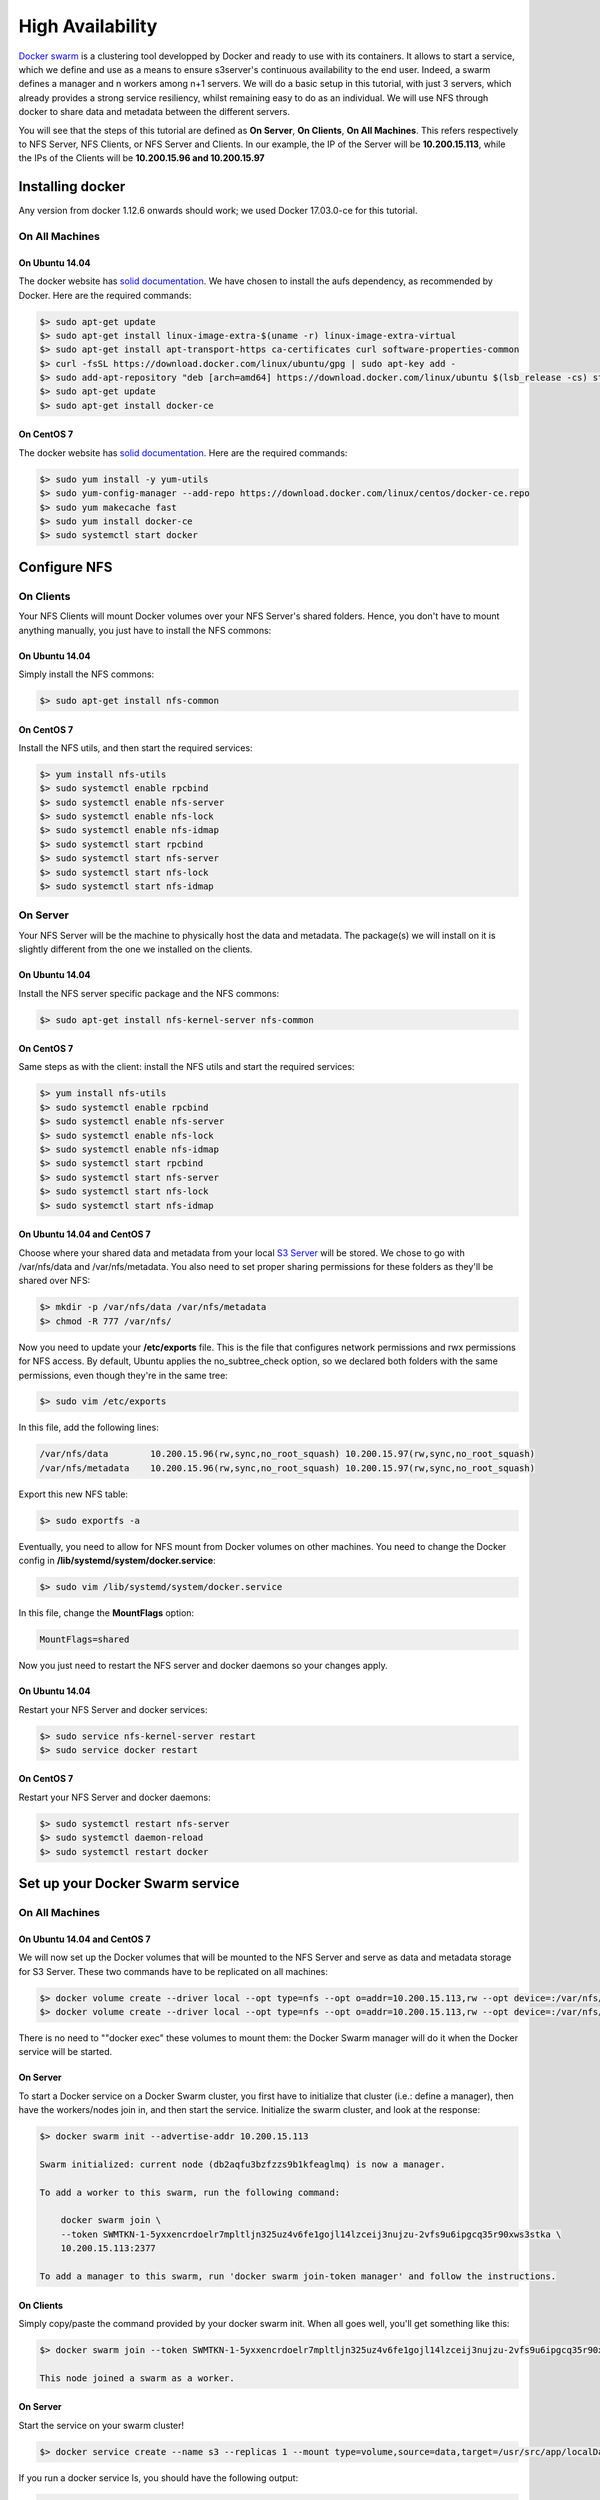 High Availability
=====================================

`Docker swarm <https://docs.docker.com/engine/swarm/>`__ is a
clustering tool developped by Docker and ready to use with its
containers. It allows to start a service, which we define and use as a
means to ensure s3server's continuous availability to the end user.
Indeed, a swarm defines a manager and n workers among n+1 servers. We
will do a basic setup in this tutorial, with just 3 servers, which
already provides a strong service resiliency, whilst remaining easy to
do as an individual. We will use NFS through docker to share data and
metadata between the different servers.

You will see that the steps of this tutorial are defined as **On
Server**, **On Clients**, **On All Machines**. This refers respectively
to NFS Server, NFS Clients, or NFS Server and Clients. In our example,
the IP of the Server will be **10.200.15.113**, while the IPs of the
Clients will be **10.200.15.96 and 10.200.15.97**

Installing docker
-----------------

Any version from docker 1.12.6 onwards should work; we used Docker
17.03.0-ce for this tutorial.

On All Machines
~~~~~~~~~~~~~~~

On Ubuntu 14.04
^^^^^^^^^^^^^^^

The docker website has `solid
documentation <https://docs.docker.com/engine/installation/linux/ubuntu/>`__.
We have chosen to install the aufs dependency, as recommended by Docker.
Here are the required commands:

.. code:: sh

    $> sudo apt-get update
    $> sudo apt-get install linux-image-extra-$(uname -r) linux-image-extra-virtual
    $> sudo apt-get install apt-transport-https ca-certificates curl software-properties-common
    $> curl -fsSL https://download.docker.com/linux/ubuntu/gpg | sudo apt-key add -
    $> sudo add-apt-repository "deb [arch=amd64] https://download.docker.com/linux/ubuntu $(lsb_release -cs) stable"
    $> sudo apt-get update
    $> sudo apt-get install docker-ce

On CentOS 7
^^^^^^^^^^^

The docker website has `solid
documentation <https://docs.docker.com/engine/installation/linux/centos/>`__.
Here are the required commands:

.. code:: sh

    $> sudo yum install -y yum-utils
    $> sudo yum-config-manager --add-repo https://download.docker.com/linux/centos/docker-ce.repo
    $> sudo yum makecache fast
    $> sudo yum install docker-ce
    $> sudo systemctl start docker

Configure NFS
-------------

On Clients
~~~~~~~~~~

Your NFS Clients will mount Docker volumes over your NFS Server's shared
folders. Hence, you don't have to mount anything manually, you just have
to install the NFS commons:

On Ubuntu 14.04
^^^^^^^^^^^^^^^

Simply install the NFS commons:

.. code:: sh

    $> sudo apt-get install nfs-common

On CentOS 7
^^^^^^^^^^^

Install the NFS utils, and then start the required services:

.. code:: sh

    $> yum install nfs-utils
    $> sudo systemctl enable rpcbind
    $> sudo systemctl enable nfs-server
    $> sudo systemctl enable nfs-lock
    $> sudo systemctl enable nfs-idmap
    $> sudo systemctl start rpcbind
    $> sudo systemctl start nfs-server
    $> sudo systemctl start nfs-lock
    $> sudo systemctl start nfs-idmap

On Server
~~~~~~~~~

Your NFS Server will be the machine to physically host the data and
metadata. The package(s) we will install on it is slightly different
from the one we installed on the clients.

On Ubuntu 14.04
^^^^^^^^^^^^^^^

Install the NFS server specific package and the NFS commons:

.. code:: sh

    $> sudo apt-get install nfs-kernel-server nfs-common

On CentOS 7
^^^^^^^^^^^

Same steps as with the client: install the NFS utils and start the
required services:

.. code:: sh

    $> yum install nfs-utils
    $> sudo systemctl enable rpcbind
    $> sudo systemctl enable nfs-server
    $> sudo systemctl enable nfs-lock
    $> sudo systemctl enable nfs-idmap
    $> sudo systemctl start rpcbind
    $> sudo systemctl start nfs-server
    $> sudo systemctl start nfs-lock
    $> sudo systemctl start nfs-idmap

On Ubuntu 14.04 and CentOS 7
^^^^^^^^^^^^^^^^^^^^^^^^^^^^

Choose where your shared data and metadata from your local `S3
Server <http://www.scality.com/scality-s3-server/>`__ will be stored.
We chose to go with /var/nfs/data and /var/nfs/metadata. You also need
to set proper sharing permissions for these folders as they'll be shared
over NFS:

.. code:: sh

    $> mkdir -p /var/nfs/data /var/nfs/metadata
    $> chmod -R 777 /var/nfs/

Now you need to update your **/etc/exports** file. This is the file that
configures network permissions and rwx permissions for NFS access. By
default, Ubuntu applies the no\_subtree\_check option, so we declared
both folders with the same permissions, even though they're in the same
tree:

.. code:: sh

    $> sudo vim /etc/exports

In this file, add the following lines:

.. code:: sh

    /var/nfs/data        10.200.15.96(rw,sync,no_root_squash) 10.200.15.97(rw,sync,no_root_squash)
    /var/nfs/metadata    10.200.15.96(rw,sync,no_root_squash) 10.200.15.97(rw,sync,no_root_squash)

Export this new NFS table:

.. code:: sh

    $> sudo exportfs -a

Eventually, you need to allow for NFS mount from Docker volumes on other
machines. You need to change the Docker config in
**/lib/systemd/system/docker.service**:

.. code:: sh

    $> sudo vim /lib/systemd/system/docker.service

In this file, change the **MountFlags** option:

.. code:: sh

    MountFlags=shared

Now you just need to restart the NFS server and docker daemons so your
changes apply.

On Ubuntu 14.04
^^^^^^^^^^^^^^^

Restart your NFS Server and docker services:

.. code:: sh

    $> sudo service nfs-kernel-server restart
    $> sudo service docker restart

On CentOS 7
^^^^^^^^^^^

Restart your NFS Server and docker daemons:

.. code:: sh

    $> sudo systemctl restart nfs-server
    $> sudo systemctl daemon-reload
    $> sudo systemctl restart docker

Set up your Docker Swarm service
--------------------------------

On All Machines
~~~~~~~~~~~~~~~

On Ubuntu 14.04 and CentOS 7
^^^^^^^^^^^^^^^^^^^^^^^^^^^^

We will now set up the Docker volumes that will be mounted to the NFS
Server and serve as data and metadata storage for S3 Server. These two
commands have to be replicated on all machines:

.. code:: sh

    $> docker volume create --driver local --opt type=nfs --opt o=addr=10.200.15.113,rw --opt device=:/var/nfs/data --name data
    $> docker volume create --driver local --opt type=nfs --opt o=addr=10.200.15.113,rw --opt device=:/var/nfs/metadata --name metadata

There is no need to ""docker exec" these volumes to mount them: the
Docker Swarm manager will do it when the Docker service will be started.

On Server
^^^^^^^^^

To start a Docker service on a Docker Swarm cluster, you first have to
initialize that cluster (i.e.: define a manager), then have the
workers/nodes join in, and then start the service. Initialize the swarm
cluster, and look at the response:

.. code:: sh

    $> docker swarm init --advertise-addr 10.200.15.113

    Swarm initialized: current node (db2aqfu3bzfzzs9b1kfeaglmq) is now a manager.

    To add a worker to this swarm, run the following command:

        docker swarm join \
        --token SWMTKN-1-5yxxencrdoelr7mpltljn325uz4v6fe1gojl14lzceij3nujzu-2vfs9u6ipgcq35r90xws3stka \
        10.200.15.113:2377

    To add a manager to this swarm, run 'docker swarm join-token manager' and follow the instructions.

On Clients
^^^^^^^^^^

Simply copy/paste the command provided by your docker swarm init. When
all goes well, you'll get something like this:

.. code:: sh

    $> docker swarm join --token SWMTKN-1-5yxxencrdoelr7mpltljn325uz4v6fe1gojl14lzceij3nujzu-2vfs9u6ipgcq35r90xws3stka 10.200.15.113:2377

    This node joined a swarm as a worker.

On Server
^^^^^^^^^

Start the service on your swarm cluster!

.. code:: sh

    $> docker service create --name s3 --replicas 1 --mount type=volume,source=data,target=/usr/src/app/localData --mount type=volume,source=metadata,target=/usr/src/app/localMetadata -p 8000:8000 scality/s3server

If you run a docker service ls, you should have the following output:

.. code:: sh

    $> docker service ls
    ID            NAME  MODE        REPLICAS  IMAGE
    ocmggza412ft  s3    replicated  1/1       scality/s3server:latest

If your service won't start, consider disabling apparmor/SELinux.

Testing your High Availability S3Server
---------------------------------------

On All Machines
~~~~~~~~~~~~~~~

On Ubuntu 14.04 and CentOS 7
^^^^^^^^^^^^^^^^^^^^^^^^^^^^

Try to find out where your Scality S3 Server is actually running using
the **docker ps** command. It can be on any node of the swarm cluster,
manager or worker. When you find it, you can kill it, with **docker stop
<container id>** and you'll see it respawn on a different node of the
swarm cluster. Now you see, if one of your servers falls, or if docker
stops unexpectedly, your end user will still be able to access your
local S3 Server.

Troubleshooting
---------------

To troubleshoot the service you can run:

.. code:: sh

    $> docker service ps s3docker service ps s3
    ID                         NAME      IMAGE             NODE                               DESIRED STATE  CURRENT STATE       ERROR
    0ar81cw4lvv8chafm8pw48wbc  s3.1      scality/s3server  localhost.localdomain.localdomain  Running        Running 7 days ago
    cvmf3j3bz8w6r4h0lf3pxo6eu   \_ s3.1  scality/s3server  localhost.localdomain.localdomain  Shutdown       Failed 7 days ago   "task: non-zero exit (137)"

If the error is truncated it is possible to have a more detailed view of
the error by inspecting the docker task ID:

.. code:: sh

    $> docker inspect cvmf3j3bz8w6r4h0lf3pxo6eu

Off you go!
-----------

Let us know what you use this functionality for, and if you'd like any
specific developments around it. Or, even better: come and contribute to
our `Github repository <https://github.com/scality/s3/>`__! We look
forward to meeting you!
